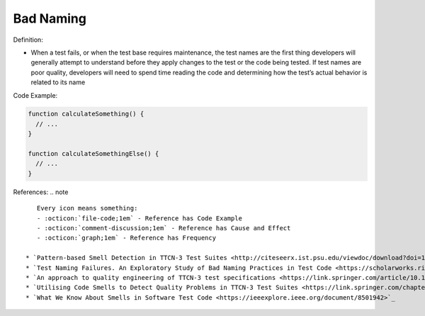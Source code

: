 Bad Naming
^^^^^
Definition:

* When a test fails, or when the test base requires maintenance, the test names are the first thing developers will generally attempt to understand before they apply changes to the test or the code being tested. If test names are poor quality, developers will need to spend time reading the code and determining how the test’s actual behavior is related to its name


Code Example:

.. code-block:: pseudo

  function calculateSomething() {
    // ...
  }

  function calculateSomethingElse() {
    // ...
  }

References:
.. note ::

    Every icon means something:
    - :octicon:`file-code;1em` - Reference has Code Example
    - :octicon:`comment-discussion;1em` - Reference has Cause and Effect
    - :octicon:`graph;1em` - Reference has Frequency

 * `Pattern-based Smell Detection in TTCN-3 Test Suites <http://citeseerx.ist.psu.edu/viewdoc/download?doi=10.1.1.144.6997&rep=rep1&type=pdf>`_ :octicon:`file-code;1em` :octicon:`comment-discussion;1em`
 * `Test Naming Failures. An Exploratory Study of Bad Naming Practices in Test Code <https://scholarworks.rit.edu/theses/11053/>`_ :octicon:`file-code;1em` :octicon:`comment-discussion;1em` :octicon:`graph;1em`
 * `An approach to quality engineering of TTCN-3 test specifications <https://link.springer.com/article/10.1007/s10009-008-0075-0>`_
 * `Utilising Code Smells to Detect Quality Problems in TTCN-3 Test Suites <https://link.springer.com/chapter/10.1007/978-3-540-73066-8_16>`_
 * `What We Know About Smells in Software Test Code <https://ieeexplore.ieee.org/document/8501942>`_

